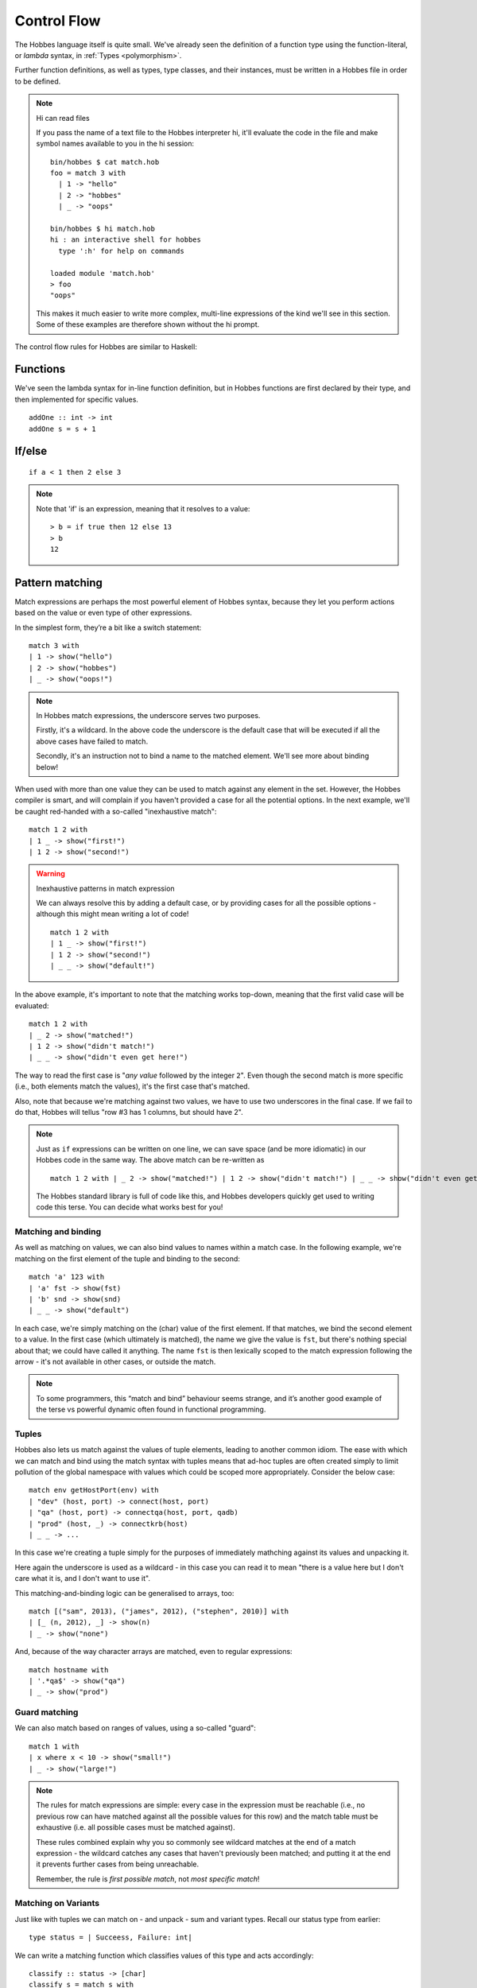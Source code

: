 Control Flow
************

The Hobbes language itself is quite small. We've already seen the definition of a function type using the function-literal, or *lambda* syntax, in :ref:`Types <polymorphism>`.

Further function definitions, as well as types, type classes, and their instances, must be written in a Hobbes file in order to be defined.

.. note:: Hi can read files
  
  If you pass the name of a text file to the Hobbes interpreter hi, it'll evaluate the code in the file and make symbol names available to you in the hi session:

  :: 

    bin/hobbes $ cat match.hob
    foo = match 3 with
      | 1 -> "hello"
      | 2 -> "hobbes"
      | _ -> "oops"

    bin/hobbes $ hi match.hob
    hi : an interactive shell for hobbes
      type ':h' for help on commands

    loaded module 'match.hob'
    > foo
    "oops"

  This makes it much easier to write more complex, multi-line expressions of the kind we'll see in this section. Some of these examples are therefore shown without the hi prompt.

The control flow rules for Hobbes are similar to Haskell:

Functions
=========

We've seen the lambda syntax for in-line function definition, but in Hobbes functions are first declared by their type, and then implemented for specific values.

::
  
  addOne :: int -> int
  addOne s = s + 1

If/else
=======

::

  if a < 1 then 2 else 3

.. note:: Note that 'if' is an expression, meaning that it resolves to a value:
  
  ::

    > b = if true then 12 else 13
    > b
    12

.. _hobbes_pattern_matching:

Pattern matching
================

Match expressions are perhaps the most powerful element of Hobbes syntax, because they let you perform actions based on the value or even type of other expressions.

In the simplest form, they’re a bit like a switch statement:

::

  match 3 with 
  | 1 -> show("hello")
  | 2 -> show("hobbes")
  | _ -> show("oops!")

.. note::
  In Hobbes match expressions, the underscore serves two purposes.
  
  Firstly, it's a wildcard. In the above code the underscore is the default case that will be executed if all the above cases have failed to match.

  Secondly, it's an instruction not to bind a name to the matched element. We'll see more about binding below!

When used with more than one value they can be used to match against any element in the set. However, the Hobbes compiler is smart, and will complain if you haven't provided a case for all the potential options. In the next example, we'll be caught red-handed with a so-called "inexhaustive match":

::

  match 1 2 with
  | 1 _ -> show("first!")
  | 1 2 -> show("second!")

.. warning::
  Inexhaustive patterns in match expression

  We can always resolve this by adding a default case, or by providing cases for all the possible options - although this might mean writing a lot of code!

  ::

    match 1 2 with
    | 1 _ -> show("first!")
    | 1 2 -> show("second!")
    | _ _ -> show("default!")

In the above example, it's important to note that the matching works top-down, meaning that the first valid case will be evaluated:

::

  match 1 2 with
  | _ 2 -> show("matched!")
  | 1 2 -> show("didn't match!")
  | _ _ -> show("didn't even get here!")

The way to read the first case is "*any value* followed by the integer ``2``". Even though the second match is more specific (i.e., both elements match the values), it's the first case that's matched.

Also, note that because we're matching against two values, we have to use two underscores in the final case. If we fail to do that, Hobbes will tellus "row #3 has 1 columns, but should have 2".

.. note::

  Just as ``if`` expressions can be written on one line, we can save space (and be more idiomatic) in our Hobbes code in the same way. The above match can be re-written as

  ::

    match 1 2 with | _ 2 -> show("matched!") | 1 2 -> show("didn't match!") | _ _ -> show("didn't even get here!")

  The Hobbes standard library is full of code like this, and Hobbes developers quickly get used to writing code this terse. You can decide what works best for you!

Matching and binding
--------------------

As well as matching on values, we can also bind values to names within a match case. In the following example, we're matching on the first element of the tuple and binding to the second:

::

  match 'a' 123 with
  | 'a' fst -> show(fst)
  | 'b' snd -> show(snd)
  | _ _ -> show("default")

In each case, we're simply matching on the (char) value of the first element. If that matches, we bind the second element to a value. In the first case (which ultimately is matched), the name we give the value is ``fst``, but there's nothing special about that; we could have called it anything. The name ``fst`` is then lexically scoped to the match expression following the arrow - it's not available in other cases, or outside the match. 

.. note::
  To some programmers, this “match and bind” behaviour seems strange, and it’s another good example of the terse vs powerful dynamic often found in functional programming.

Tuples
------

Hobbes also lets us match against the values of tuple elements, leading to another common idiom. The ease with which we can match and bind using the match syntax with tuples means that ad-hoc tuples are often created simply to limit pollution of the global namespace with values which could be scoped more appropriately. Consider the below case:

::

  match env getHostPort(env) with
  | "dev" (host, port) -> connect(host, port)
  | "qa" (host, port) -> connectqa(host, port, qadb)
  | "prod" (host, _) -> connectkrb(host)
  | _ _ -> ...

In this case we're creating a tuple simply for the purposes of immediately mathching against its values and unpacking it.

Here again the underscore is used as a wildcard - in this case you can read it to mean "there is a value here but I don't care what it is, and I don't want to use it".

This matching-and-binding logic can be generalised to arrays, too:

::

  match [("sam", 2013), ("james", 2012), ("stephen", 2010)] with
  | [_ (n, 2012), _] -> show(n)
  | _ -> show("none")

And, because of the way character arrays are matched, even to regular expressions:

::

  match hostname with
  | '.*qa$' -> show("qa")
  | _ -> show("prod")

Guard matching
--------------

We can also match based on ranges of values, using a so-called "guard":

::

  match 1 with
  | x where x < 10 -> show("small!")
  | _ -> show("large!")

.. note::

  The rules for match expressions are simple: every case in the expression must be reachable (i.e., no previous row can have matched against all the possible values for this row) and the match table must be exhaustive (i.e. all possible cases must be matched against).

  These rules combined explain why you so commonly see wildcard matches at the end of a match expression - the wildcard catches any cases that haven't previously been matched; and putting it at the end it prevents further cases from being unreachable.

  Remember, the rule is *first possible match*, not *most specific match*!

Matching on Variants
--------------------

Just like with tuples we can match on - and unpack - sum and variant types. Recall our status type from earlier:

::
  
  type status = | Succeess, Failure: int|

We can write a matching function which classifies values of this type and acts accordingly:

::
  
  classify :: status -> [char]
  classify s = match s with
  | |Success| -> "finished"
  | |Failure=x| -> "failed with error" ++ show(x)

Similarly to the complex match expressions above, we can match on values as well, to provide special functionality for specific cases:

::

  classify :: status -> [char]
  classify s = match s with
  | |Success| -> "Succeeded"
  | |Failure=404| -> "Not Found"
  | |Failure=err| -> "Error: " ++ show(err)

Match expressions
-----------------

In the previous examples, we've been calling the unit ``show`` function in our match cases. But in Hobbes, just like with ``if``, ``match`` is an expression - that means it’s results can be assigned directly to a name:

::

  hostport = match env with | "prod" -> "lnprd" | "qa" -> "euqa" | _ -> "ln123dev"

And just like with ``if``, the types of the expressions in each branch must also match. Failing to ensure the cases are of the same type will result in an error:

::

  > match 1 with | 0 -> "hello" | _ -> 1
  Cannot unify types: [char] != int

Sugar
-----

The Hobbes compiler uses match expressions "under the covers" in a number of different situations. For example, the ``matches`` keyword can be used to perform all the unpacking and pattern-matching that a single-case match statement can:

::

  (1, 2) matches (1, 2)

is re-written by the Hobbes compiler to

::
  
  match (1, 2) with
  | (1, 2) -> true
  | _ -> false

Similarly, these two are equivalent in Hobbes:

::

  "sam" matches '..m'
  match "sam" with
  | '..m' -> true
  | _ -> false

This process of conversion to another program structure is commonly called "desugaring", because the nicer, lighter-weight style is known as "syntactic sugar". Sweet!

Match performance
-----------------

Because matching on values is such a fundemental and commonly-used part of Hobbes, much work has been done to ensure that the evaluation of match expressions is highly performant.

  todo: more on performance?

Comprehensions
==============

Similar to comprehensions in Python, these allow us to describe the algorithm used to create a sequence of data.

.. warning:: Remember, Hobbes code is executed eagerly, meaning the comprehension will be evaluated in full when it is declared. Stay away from infinite sequences!

::

  [show(x) | x <- [0..20], x % 3 == 0]

This can be read as "for each x in 0 to 20, where x is divisible by 3, show x".

The comprehension is split into a mapping function, a generator expression, and a filter. The mapping function is applied to the results of the generator function where the filter holds true.

The comprehension syntax is an expression, and can therefore be used anywhere a range of elements is expected. For example, the Hobbes standard library contains the following code:

::

  productWith :: ((a, b) -> c, [a], [b]) -> [c]
  productWith f xs ys = concat([[f(x,y) | y <- ys] | x <- xs])

This describes a function ``productWith``, which combines the cross product of elements from two lists with a function:

::

  > productWith((\x y.x+y),[1,2,3],[4,5,6])
  [5, 6, 7, 6, 7, 8, 7, 8, 9]

If we were to write out this ``productWith`` function in a less functional style, it might look like this:

::

  for(x in 1, 2, 3)
    for(y in 4, 5, 6)
      yield (x, y)


Local variables
===============

In order to avoid polluting the Hobbes global namespace, we can declare variables as *local* to the current expression:

::
  
  > let x = 9 in x * x
  81
  > x
  stdin:1,1-1: Undefined variable: 'x' ...

In this case the name ``x`` is only in scope in the following expression. This allows us to re-use names without having to deal with ``x1``, ``x2``, etc.

Let expressions can allow more than one local variable to be declared:

::
  
  > let x=1; y=10 in x + y
  11

Indeed, let expressions are very powerful. In the following example we're first declaring, and then decomposing a tuple before the expression itself is evaluated:

::

  > let f = (\x.(x,x)); (x, y) = f(20) in x + y
  40

Notice how we're even able to reuse the name ``x`` across both the function declaration and the resultant tuple deconstruction. ``Let`` expressions are evaluated in declaration order, before the execution primary expression.

Let allows us to unpack tuple values in a convenient format:

::

  > hostport = ("lndev1", 234)
  > let (h, p) = hostport in show(p)
  234

.. note::

  This form of ``let`` is actually converted into a simple ``match`` for us by the Hobbes compiler:
  
  ::

    match hostport with
    | (h, p) -> show(p)

  Note that this "de-sugaring" will only take place if the compiler can determine that the match can never fail.

Finally, let's wrap all that up with a match and a for comprehension:

::

  > let start=1; end=4 in match [i | i <- [start..end], i % 2 == 0] with | [2, 4] -> "evens" | _ -> "odds"
  evens